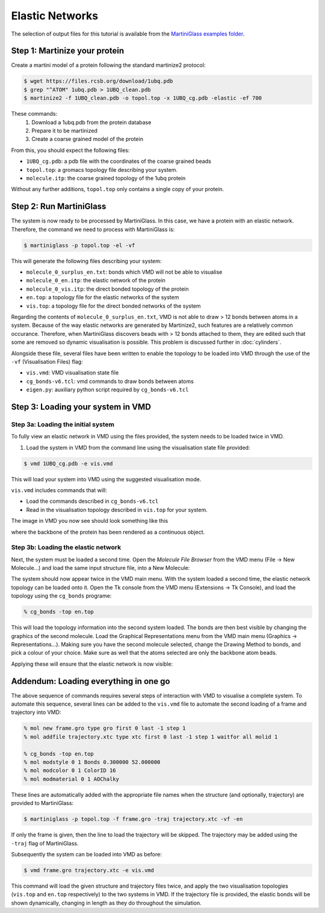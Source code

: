 Elastic Networks
================

The selection of output files for this tutorial is available from the
`MartiniGlass examples folder <https://github.com/Martini-Force-Field-Initiative/MartiniGlass/tree/main/examples/protein_elastic_network>`_.

Step 1: Martinize your protein
------------------------------

Create a martini model of a protein following the standard martinize2 protocol:

.. code-block::

    $ wget https://files.rcsb.org/download/1ubq.pdb
    $ grep "^ATOM" 1ubq.pdb > 1UBQ_clean.pdb
    $ martinize2 -f 1UBQ_clean.pdb -o topol.top -x 1UBQ_cg.pdb -elastic -ef 700

These commands:
 1. Download a 1ubq.pdb from the protein database

 2. Prepare it to be martinized

 3. Create a coarse grained model of the protein

From this, you should expect the following files:

* ``1UBQ_cg.pdb``: a pdb file with the coordinates of the coarse grained beads
* ``topol.top``: a gromacs topology file describing your system.
* ``molecule.itp``: the coarse grained topology of the 1ubq protein

Without any further additions, ``topol.top`` only contains a single copy of your protein.


Step 2: Run MartiniGlass
------------------------

The system is now ready to be processed by MartiniGlass. In this case, we have a protein with an elastic network.
Therefore, the command we need to process with MartiniGlass is:

.. code-block::

    $ martiniglass -p topol.top -el -vf

This will generate the following files describing your system:

* ``molecule_0_surplus_en.txt``: bonds which VMD will not be able to visualise
* ``molecule_0_en.itp``: the elastic network of the protein
* ``molecule_0_vis.itp``: the direct bonded topology of the protein
* ``en.top``: a topology file for the elastic networks of the system
* ``vis.top``: a topology file for the direct bonded networks of the system

Regarding the contents of ``molecule_0_surplus_en.txt``, VMD is not able to draw > 12 bonds between
atoms in a system. Because of the way elastic networks are generated by Martinize2, such features are a
relatively common occurance. Therefore, when MartiniGlass discovers beads with > 12 bonds attached to them,
they are edited such that some are removed so dynamic visualisation is possible.
This problem is discussed further in :doc:`cylinders`.

Alongside these file, several files have been written to enable the topology to be loaded into VMD through
the use of the ``-vf`` (Visualisation Files) flag:

* ``vis.vmd``: VMD visualisation state file
* ``cg_bonds-v6.tcl``: vmd commands to draw bonds between atoms
* ``eigen.py``: auxiliary python script required by ``cg_bonds-v6.tcl``

Step 3: Loading your system in VMD
----------------------------------

Step 3a: Loading the initial system
^^^^^^^^^^^^^^^^^^^^^^^^^^^^^^^^^^^

To fully view an elastic network in VMD using the files provided, the system needs to be loaded twice in VMD.

1. Load the system in VMD from the command line using the visualisation state file provided:

.. code-block::

    $ vmd 1UBQ_cg.pdb -e vis.vmd

This will load your system into VMD using the suggested visualisation mode.

``vis.vmd`` includes commands that will:

* Load the commands described in ``cg_bonds-v6.tcl``
* Read in the visualisation topology described in ``vis.top`` for your system.

The image in VMD you now see should look something like this

.. image::
    https://github.com/user-attachments/assets/90541ec1-1f90-4844-994e-6f7aad03519e

where the backbone of the protein has been rendered as a continuous object.


Step 3b: Loading the elastic network
^^^^^^^^^^^^^^^^^^^^^^^^^^^^^^^^^^^^

Next, the system must be loaded a second time. Open the *Molecule File Browser* from the VMD menu
(File -> New Molecule...) and load the same input structure file, into a New Molecule:

.. image::
    https://github.com/user-attachments/assets/7d27ba23-3c5d-4512-bd36-13f945efb320

The system should now appear twice in the VMD main menu. With the system loaded a second time, the
elastic network topology can be loaded onto it. Open the Tk console from the VMD menu
(Extensions -> Tk Console), and load the topology using the ``cg_bonds`` programe:

.. code-block::

    % cg_bonds -top en.top

This will load the topology information into the second system loaded. The bonds are then best visible
by changing the graphics of the second molecule. Load the Graphical Representations menu from the VMD
main menu (Graphics -> Representations...). Making sure you have the second molecule selected, change
the Drawing Method to bonds, and pick a colour of your choice. Make sure as well that the atoms selected
are only the backbone atom beads.

Applying these will ensure that the elastic network is now visible:

.. image::
    https://github.com/user-attachments/assets/268e5cb9-fcea-4b5a-921a-40a433b4a91e

Addendum: Loading everything in one go
--------------------------------------

The above sequence of commands requires several steps of interaction with VMD to visualise a complete
system. To automate this sequence, several lines can be added to the ``vis.vmd`` file to automate
the second loading of a frame and trajectory into VMD:

.. code-block::

    % mol new frame.gro type gro first 0 last -1 step 1
    % mol addfile trajectory.xtc type xtc first 0 last -1 step 1 waitfor all molid 1

    % cg_bonds -top en.top
    % mol modstyle 0 1 Bonds 0.300000 52.000000
    % mol modcolor 0 1 ColorID 16
    % mol modmaterial 0 1 AOChalky


These lines are automatically added with the appropriate file names when the structure (and optionally,
trajectory) are provided to MartiniGlass:

.. code-block::

    $ martiniglass -p topol.top -f frame.gro -traj trajectory.xtc -vf -en

If only the frame is given, then the line to load the trajectory will be skipped. The trajectory
may be added using the ``-traj`` flag of MartiniGlass.

Subsequently the system can be loaded into VMD as before:

.. code-block::

    $ vmd frame.gro trajectory.xtc -e vis.vmd

This command will load the given structure and trajectory files twice, and apply the two
visualisation topologies (``vis.top`` and ``en.top`` respectively) to the two systems in VMD. If
the trajectory file is provided, the elastic bonds will be shown dynamically, changing in length
as they do throughout the simulation.


